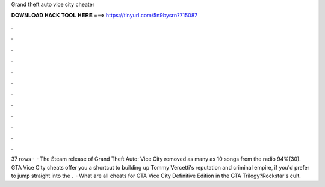 Grand theft auto vice city cheater

𝐃𝐎𝐖𝐍𝐋𝐎𝐀𝐃 𝐇𝐀𝐂𝐊 𝐓𝐎𝐎𝐋 𝐇𝐄𝐑𝐄 ===> https://tinyurl.com/5n9bysrn?715087

.

.

.

.

.

.

.

.

.

.

.

.

37 rows ·  · The Steam release of Grand Theft Auto: Vice City removed as many as 10 songs from the radio 94%(30). GTA Vice City cheats offer you a shortcut to building up Tommy Vercetti's reputation and criminal empire, if you'd prefer to jump straight into the .  · What are all cheats for GTA Vice City Definitive Edition in the GTA Trilogy?Rockstar's cult.